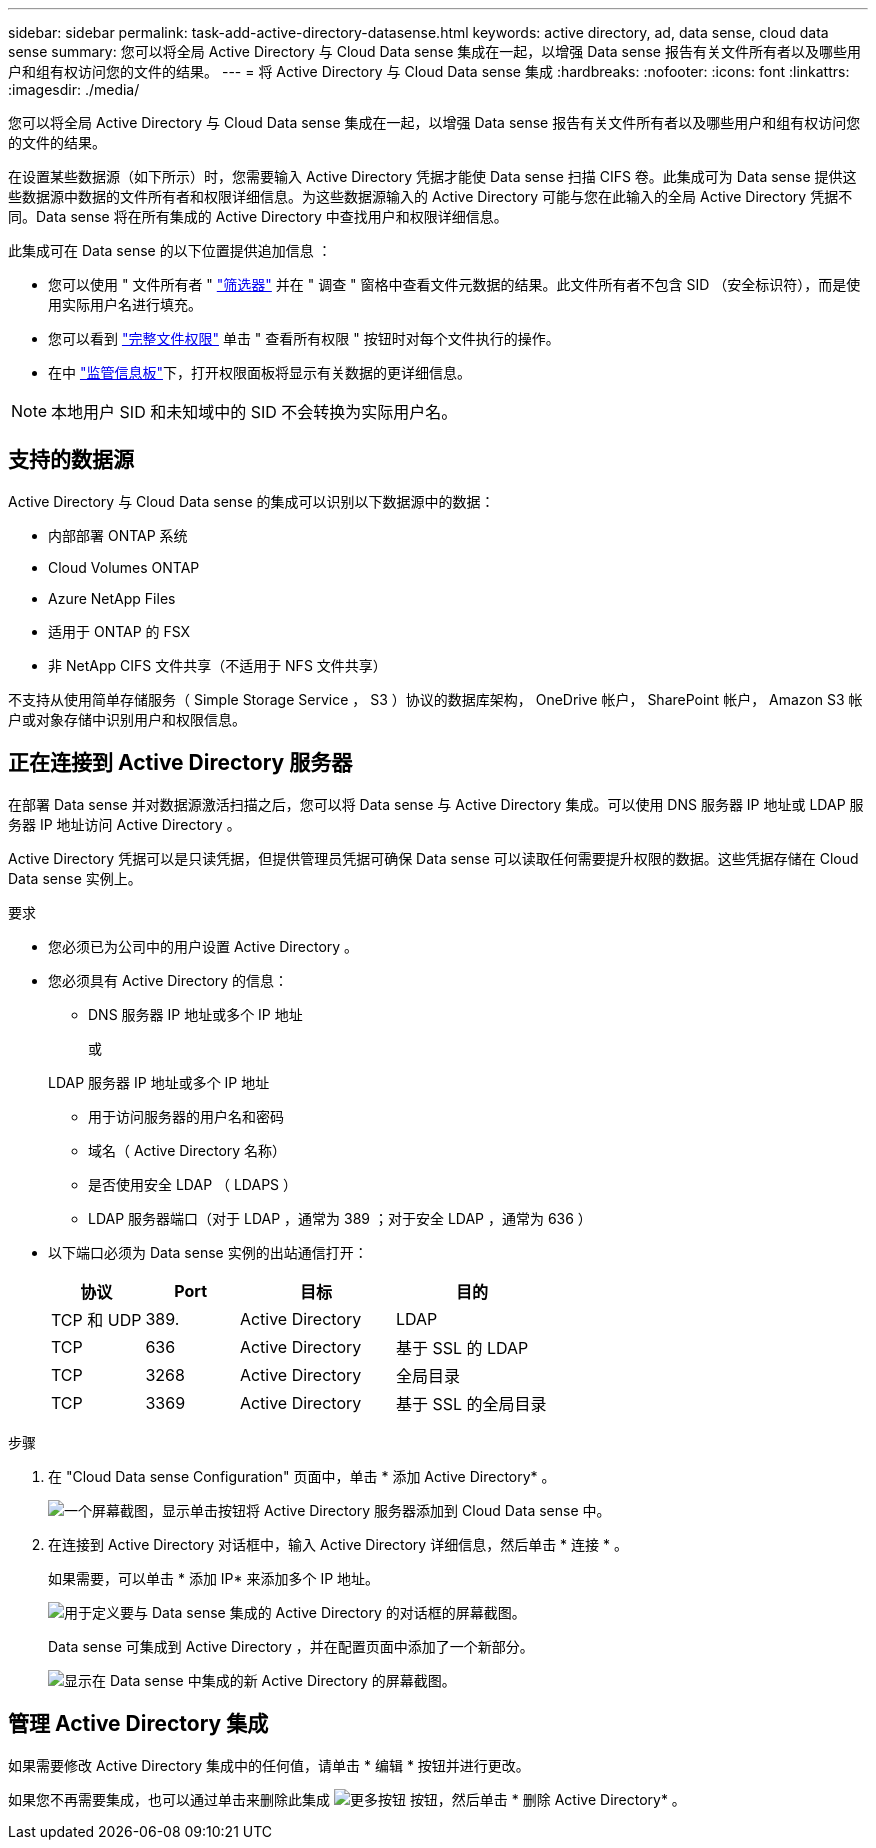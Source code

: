 ---
sidebar: sidebar 
permalink: task-add-active-directory-datasense.html 
keywords: active directory, ad, data sense, cloud data sense 
summary: 您可以将全局 Active Directory 与 Cloud Data sense 集成在一起，以增强 Data sense 报告有关文件所有者以及哪些用户和组有权访问您的文件的结果。 
---
= 将 Active Directory 与 Cloud Data sense 集成
:hardbreaks:
:nofooter: 
:icons: font
:linkattrs: 
:imagesdir: ./media/


[role="lead"]
您可以将全局 Active Directory 与 Cloud Data sense 集成在一起，以增强 Data sense 报告有关文件所有者以及哪些用户和组有权访问您的文件的结果。

在设置某些数据源（如下所示）时，您需要输入 Active Directory 凭据才能使 Data sense 扫描 CIFS 卷。此集成可为 Data sense 提供这些数据源中数据的文件所有者和权限详细信息。为这些数据源输入的 Active Directory 可能与您在此输入的全局 Active Directory 凭据不同。Data sense 将在所有集成的 Active Directory 中查找用户和权限详细信息。

此集成可在 Data sense 的以下位置提供追加信息 ：

* 您可以使用 " 文件所有者 " link:task-controlling-private-data.html#filtering-data-in-the-data-investigation-page["筛选器"] 并在 " 调查 " 窗格中查看文件元数据的结果。此文件所有者不包含 SID （安全标识符），而是使用实际用户名进行填充。
* 您可以看到 link:task-controlling-private-data.html#viewing-permissions-for-files["完整文件权限"] 单击 " 查看所有权限 " 按钮时对每个文件执行的操作。
* 在中 link:task-controlling-governance-data.html["监管信息板"]下，打开权限面板将显示有关数据的更详细信息。



NOTE: 本地用户 SID 和未知域中的 SID 不会转换为实际用户名。



== 支持的数据源

Active Directory 与 Cloud Data sense 的集成可以识别以下数据源中的数据：

* 内部部署 ONTAP 系统
* Cloud Volumes ONTAP
* Azure NetApp Files
* 适用于 ONTAP 的 FSX
* 非 NetApp CIFS 文件共享（不适用于 NFS 文件共享）


不支持从使用简单存储服务（ Simple Storage Service ， S3 ）协议的数据库架构， OneDrive 帐户， SharePoint 帐户， Amazon S3 帐户或对象存储中识别用户和权限信息。



== 正在连接到 Active Directory 服务器

在部署 Data sense 并对数据源激活扫描之后，您可以将 Data sense 与 Active Directory 集成。可以使用 DNS 服务器 IP 地址或 LDAP 服务器 IP 地址访问 Active Directory 。

Active Directory 凭据可以是只读凭据，但提供管理员凭据可确保 Data sense 可以读取任何需要提升权限的数据。这些凭据存储在 Cloud Data sense 实例上。

.要求
* 您必须已为公司中的用户设置 Active Directory 。
* 您必须具有 Active Directory 的信息：
+
** DNS 服务器 IP 地址或多个 IP 地址
+
或

+
LDAP 服务器 IP 地址或多个 IP 地址

** 用于访问服务器的用户名和密码
** 域名（ Active Directory 名称）
** 是否使用安全 LDAP （ LDAPS ）
** LDAP 服务器端口（对于 LDAP ，通常为 389 ；对于安全 LDAP ，通常为 636 ）


* 以下端口必须为 Data sense 实例的出站通信打开：
+
[cols="15,15,25,25"]
|===
| 协议 | Port | 目标 | 目的 


| TCP 和 UDP | 389. | Active Directory | LDAP 


| TCP | 636 | Active Directory | 基于 SSL 的 LDAP 


| TCP | 3268 | Active Directory | 全局目录 


| TCP | 3369 | Active Directory | 基于 SSL 的全局目录 
|===


.步骤
. 在 "Cloud Data sense Configuration" 页面中，单击 * 添加 Active Directory* 。
+
image:screenshot_compliance_integrate_active_directory.png["一个屏幕截图，显示单击按钮将 Active Directory 服务器添加到 Cloud Data sense 中。"]

. 在连接到 Active Directory 对话框中，输入 Active Directory 详细信息，然后单击 * 连接 * 。
+
如果需要，可以单击 * 添加 IP* 来添加多个 IP 地址。

+
image:screenshot_compliance_active_directory_dialog.png["用于定义要与 Data sense 集成的 Active Directory 的对话框的屏幕截图。"]

+
Data sense 可集成到 Active Directory ，并在配置页面中添加了一个新部分。

+
image:screenshot_compliance_active_directory_added.png["显示在 Data sense 中集成的新 Active Directory 的屏幕截图。"]





== 管理 Active Directory 集成

如果需要修改 Active Directory 集成中的任何值，请单击 * 编辑 * 按钮并进行更改。

如果您不再需要集成，也可以通过单击来删除此集成 image:screenshot_gallery_options.gif["更多按钮"] 按钮，然后单击 * 删除 Active Directory* 。
